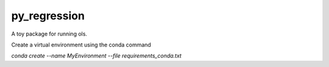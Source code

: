 py_regression
-----------

A toy package for running ols.

Create a virtual environment using the conda command

`conda create --name MyEnvironment --file requirements_conda.txt`

